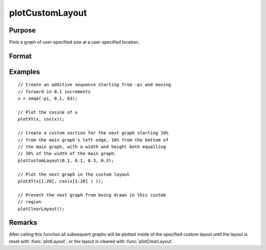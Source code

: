 
plotCustomLayout
==============================================

Purpose
----------------

Plots a graph of user-specified size at a user-specified location.

Format
----------------
.. function:: plotCustomLayout(x_start, y_start, width, height)

    :param x_start: the distance from the left edge of the canvas to the left edge of the custom
        plot expressed as a number between 0 and 1.
    :type x_start: scalar

    :param y_start: the distance from the bottom edge of the canvas to the bottom edge 
        of the custom plot expressed as a number between 0 and 1.
    :type y_start: scalar

    :param width: the width of the custom plot expressed as a number between 0 and 1.
    :type width: scalar

    :param height: the height of the custom plot expressed as a number between 0 and 1.
    :type height: scalar

Examples
----------------

::

    // Create an additive sequence starting from -pi and moving 
    // forward in 0.1 increments
    x = seqa(-pi, 0.1, 63);
    
    // Plot the cosine of x
    plotXY(x, cos(x));
    
    // Create a custom section for the next graph starting 10% 
    // from the main graph's left edge, 10% from the bottom of 
    // the main graph, with a width and height both equalling 
    // 30% of the width of the main graph.
    plotCustomLayout(0.1, 0.1, 0.3, 0.3);
    
    // Plot the next graph in the custom layout
    plotXY(x[1:20], cos(x[1:20] ) ));
    
    // Prevent the next graph from being drawn in this custom 
    // region
    plotClearLayout();

Remarks
-------

After calling this function all subsequent graphs will be plotted inside
of the specified custom layout until the layout is reset with
:func:`plotLayout`, or the layout is cleared with :func:`plotClearLayout`.

.. seealso:: Functions :func:`plotSetBar`, :func:`plotBar`, :func:`plotHistP`, :func:`plotGetDefaults`

